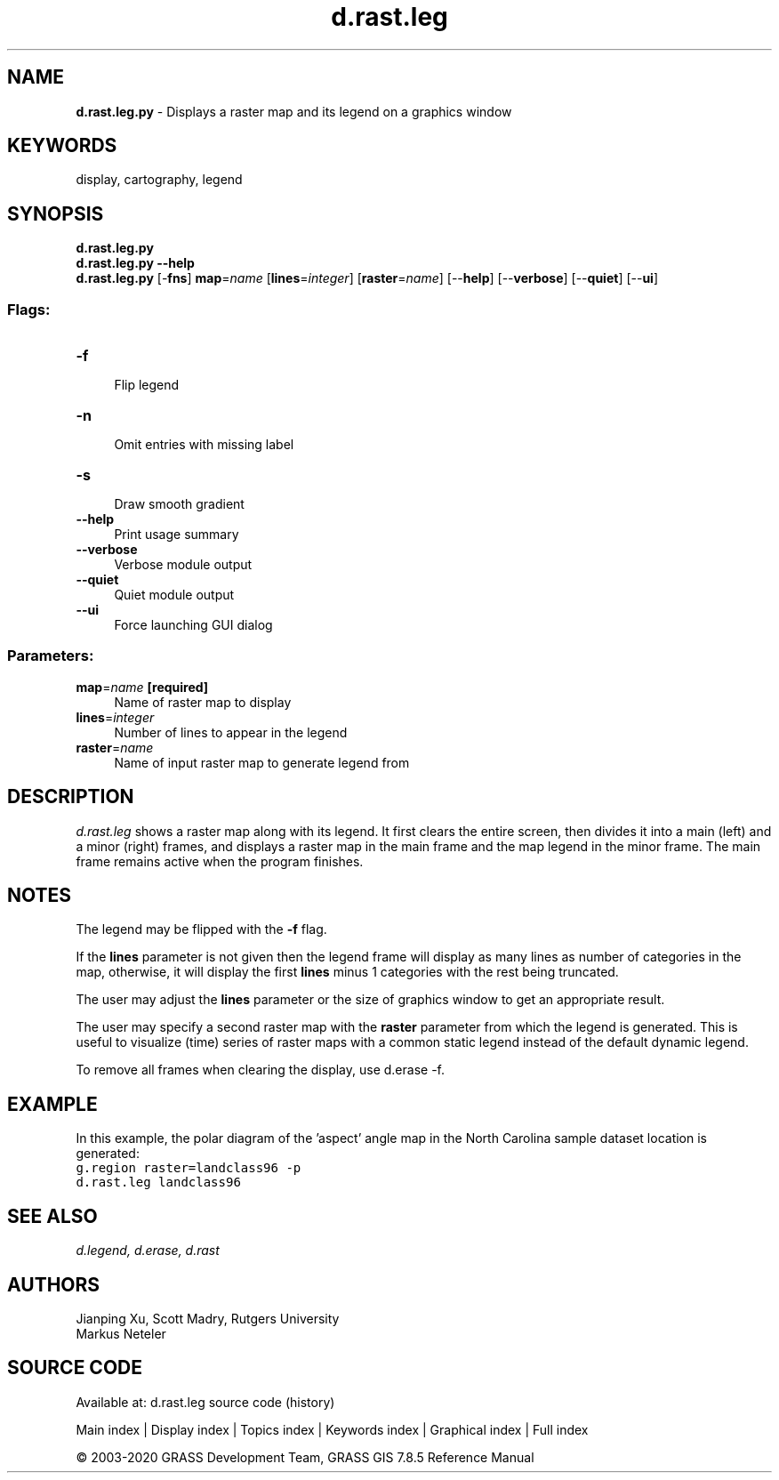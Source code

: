 .TH d.rast.leg 1 "" "GRASS 7.8.5" "GRASS GIS User's Manual"
.SH NAME
\fI\fBd.rast.leg.py\fR\fR  \- Displays a raster map and its legend on a graphics window
.SH KEYWORDS
display, cartography, legend
.SH SYNOPSIS
\fBd.rast.leg.py\fR
.br
\fBd.rast.leg.py \-\-help\fR
.br
\fBd.rast.leg.py\fR [\-\fBfns\fR] \fBmap\fR=\fIname\fR  [\fBlines\fR=\fIinteger\fR]   [\fBraster\fR=\fIname\fR]   [\-\-\fBhelp\fR]  [\-\-\fBverbose\fR]  [\-\-\fBquiet\fR]  [\-\-\fBui\fR]
.SS Flags:
.IP "\fB\-f\fR" 4m
.br
Flip legend
.IP "\fB\-n\fR" 4m
.br
Omit entries with missing label
.IP "\fB\-s\fR" 4m
.br
Draw smooth gradient
.IP "\fB\-\-help\fR" 4m
.br
Print usage summary
.IP "\fB\-\-verbose\fR" 4m
.br
Verbose module output
.IP "\fB\-\-quiet\fR" 4m
.br
Quiet module output
.IP "\fB\-\-ui\fR" 4m
.br
Force launching GUI dialog
.SS Parameters:
.IP "\fBmap\fR=\fIname\fR \fB[required]\fR" 4m
.br
Name of raster map to display
.IP "\fBlines\fR=\fIinteger\fR" 4m
.br
Number of lines to appear in the legend
.IP "\fBraster\fR=\fIname\fR" 4m
.br
Name of input raster map to generate legend from
.SH DESCRIPTION
\fId.rast.leg\fR shows a raster map along with its legend.
It first clears the entire screen, then divides it
into a main (left) and a minor (right) frames, and displays a raster
map in the main frame and the map legend in the minor frame. The main
frame remains active when the program finishes.
.SH NOTES
The legend may be flipped with the \fB\-f\fR flag.
.PP
If the \fBlines\fR parameter is not given then the legend frame will
display as many lines as number of categories in the map, otherwise, it
will display the first \fBlines\fR minus 1 categories with the
rest being truncated.
.PP
The user may adjust the \fBlines\fR parameter or
the size of graphics window to get an appropriate result.
.PP
The user may specify a second raster map with the \fBraster\fR parameter from
which the legend is generated. This is useful to visualize (time) series of
raster maps with a common static legend instead of the default dynamic legend.
.PP
To remove all frames when clearing the display, use
d.erase \-f.
.SH EXAMPLE
In this example, the polar diagram of the \(cqaspect\(cq angle map in the
North Carolina sample dataset location is generated:
.br
.nf
\fC
g.region raster=landclass96 \-p
d.rast.leg landclass96
\fR
.fi
.SH SEE ALSO
\fI
d.legend,
d.erase,
d.rast
\fR
.SH AUTHORS
Jianping Xu, Scott Madry, Rutgers University
.br
Markus Neteler
.SH SOURCE CODE
.PP
Available at: d.rast.leg source code (history)
.PP
Main index |
Display index |
Topics index |
Keywords index |
Graphical index |
Full index
.PP
© 2003\-2020
GRASS Development Team,
GRASS GIS 7.8.5 Reference Manual
